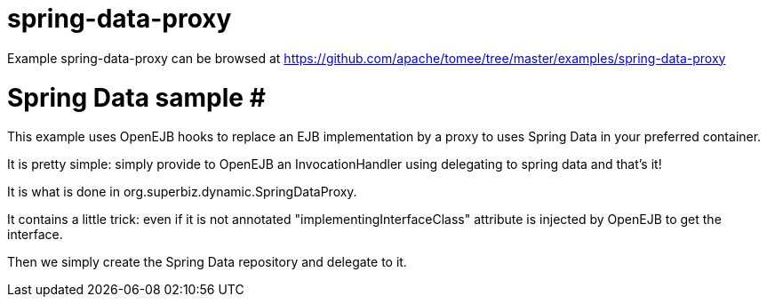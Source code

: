 = spring-data-proxy
:jbake-date: 2016-08-30
:jbake-type: page
:jbake-tomeepdf:
:jbake-status: published

Example spring-data-proxy can be browsed at https://github.com/apache/tomee/tree/master/examples/spring-data-proxy

=  Spring Data sample #

This example uses OpenEJB hooks to replace an EJB implementation by a proxy
to uses Spring Data in your preferred container.

It is pretty simple: simply provide to OpenEJB an InvocationHandler using delegating to spring data
and that's it!

It is what is done in org.superbiz.dynamic.SpringDataProxy.

It contains a little trick: even if it is not annotated "implementingInterfaceClass" attribute
is injected by OpenEJB to get the interface.

Then we simply create the Spring Data repository and delegate to it.
